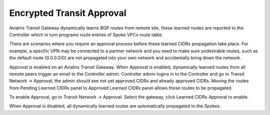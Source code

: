 .. meta::
  :description: Global Transit Network
  :keywords: Transit VPC, Transit hub, AWS Global Transit Network, Encrypted Peering, Transitive Peering, AWS VPC Peering, VPN


================================================================
Encrypted Transit Approval
================================================================

Aviatrix Transit Gateway dynamically learns BGP routes from remote site, these learned routes are reported
to the Controller which in turn programs route entries of Spoke VPCs route table. 

There are scenarios where you require an approval process before these learned CIDRs propagation take place.
For example, a specific VPN may be
connected to a partner network and you need to make sure undesirable routes, such as the default route (0.0.0.0/0) are not
propagated into your own network and accidentally bring down the network.

|transit_approval|

Approval is enabled on an Aviatrix Transit Gateway. When Approval is enabled, dynamically learned routes
from all remote peers 
trigger an email to the Controller admin. Controller admin logins in to the Controller and go to
Transit Network -> Approval, the admin should see not yet approved CIDRs and already approved CIDRs. 
Moving the routes from Pending Learned CIDRs panel to Approved Learned CIDRs panel allows those routes to be propagated.


To enable Approval, go to Transit Network -> Approval. Select the gateway, 
click Learned CIDRs Approval to enable.

When Approval is disabled, all dynamically learned routes are automatically propagated to the Spokes.

  

.. |Test| image:: transitvpc_workflow_media/SRMC.png
   :width: 5.55625in
   :height: 3.26548in

.. |TVPC2| image:: transitvpc_workflow_media/TVPC2.png
   :scale: 60%

.. |HAVPC| image:: transitvpc_workflow_media/HAVPC.png
   :scale: 60%

.. |VGW| image:: transitvpc_workflow_media/connectVGW.png
   :scale: 50%

.. |launchSpokeGW| image:: transitvpc_workflow_media/launchSpokeGW.png
   :scale: 50%

.. |AttachSpokeGW| image:: transitvpc_workflow_media/AttachSpokeGW.png
   :scale: 50%

.. |SpokeVPC| image:: transitvpc_workflow_media/SpokeVPC.png
   :scale: 50%

.. |transit_to_onprem| image:: transitvpc_workflow_media/transit_to_onprem.png
   :scale: 40%

.. |azure_native_transit2| image:: transitvpc_workflow_media/azure_native_transit2.png
   :scale: 30%

.. |transit_approval| image:: transitvpc_workflow_media/transit_approval.png
   :scale: 30%

.. disqus::
